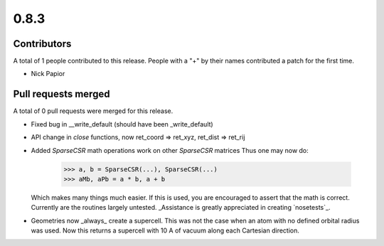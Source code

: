 *****
0.8.3
*****

Contributors
============

A total of 1 people contributed to this release.  People with a "+" by their
names contributed a patch for the first time.

* Nick Papior

Pull requests merged
====================

A total of 0 pull requests were merged for this release.


* Fixed bug in __write_default (should have been _write_default)

* API change in `close` functions, now ret_coord => ret_xyz,
  ret_dist => ret_rij

* Added `SparseCSR` math operations work on other `SparseCSR` matrices
  Thus one may now do:

      >>> a, b = SparseCSR(...), SparseCSR(...)
      >>> aMb, aPb = a * b, a + b

  Which makes many things much easier.
  If this is used, you are encouraged to assert that the math is correct.
  Currently are the routines largely untested. _Assistance is greatly appreciated
  in creating `nosetests`_.

* Geometries now _always_ create a supercell. This was not the case when
  an atom with no defined orbital radius was used. Now this returns a
  supercell with 10 A of vacuum along each Cartesian direction.
